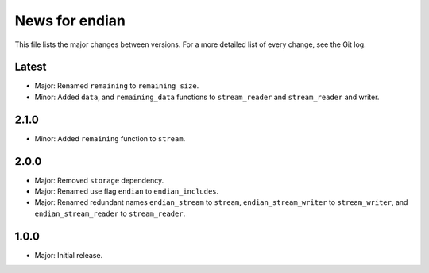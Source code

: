 News for endian
===============

This file lists the major changes between versions. For a more detailed list of
every change, see the Git log.

Latest
------
* Major: Renamed ``remaining`` to ``remaining_size``.
* Minor: Added ``data``, and ``remaining_data`` functions to ``stream_reader``
  and ``stream_reader`` and writer.

2.1.0
-----
* Minor: Added ``remaining`` function to ``stream``.

2.0.0
-----
* Major: Removed ``storage`` dependency.
* Major: Renamed use flag ``endian`` to ``endian_includes``.
* Major: Renamed redundant names
  ``endian_stream`` to ``stream``,
  ``endian_stream_writer`` to ``stream_writer``, and
  ``endian_stream_reader`` to ``stream_reader``.

1.0.0
-----
* Major: Initial release.
